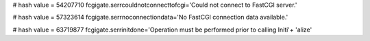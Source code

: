 
# hash value = 54207710
fcgigate.serrcouldnotconnecttofcgi='Could not connect to FastCGI server.'


# hash value = 57323614
fcgigate.serrnoconnectiondata='No FastCGI connection data available.'


# hash value = 63719877
fcgigate.serrinitdone='Operation must be performed prior to calling Initi'+
'alize'

